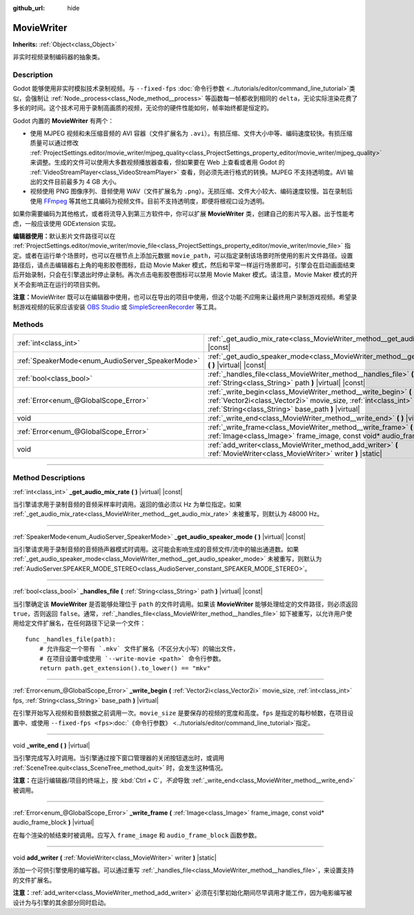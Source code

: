 :github_url: hide

.. DO NOT EDIT THIS FILE!!!
.. Generated automatically from Godot engine sources.
.. Generator: https://github.com/godotengine/godot/tree/master/doc/tools/make_rst.py.
.. XML source: https://github.com/godotengine/godot/tree/master/doc/classes/MovieWriter.xml.

.. _class_MovieWriter:

MovieWriter
===========

**Inherits:** :ref:`Object<class_Object>`

非实时视频录制编码器的抽象类。

.. rst-class:: classref-introduction-group

Description
-----------

Godot 能够使用非实时模拟技术录制视频。与 ``--fixed-fps`` :doc:`命令行参数 <../tutorials/editor/command_line_tutorial>`\ 类似，会强制让 :ref:`Node._process<class_Node_method__process>` 等函数每一帧都收到相同的 ``delta``\ ，无论实际渲染花费了多长的时间。这个技术可用于录制高画质的视频，无论你的硬件性能如何，帧率始终都是恒定的。

Godot 内置的 **MovieWriter** 有两个：

- 使用 MJPEG 视频和未压缩音频的 AVI 容器（文件扩展名为 ``.avi``\ ）。有损压缩、文件大小中等、编码速度较快。有损压缩质量可以通过修改 :ref:`ProjectSettings.editor/movie_writer/mjpeg_quality<class_ProjectSettings_property_editor/movie_writer/mjpeg_quality>` 来调整。生成的文件可以使用大多数视频播放器查看，但如果要在 Web 上查看或者用 Godot 的 :ref:`VideoStreamPlayer<class_VideoStreamPlayer>` 查看，则必须先进行格式的转换。MJPEG 不支持透明度。AVI 输出的文件目前最多为 4 GB 大小。

- 视频使用 PNG 图像序列、音频使用 WAV（文件扩展名为 ``.png``\ ）。无损压缩、文件大小较大、编码速度较慢。旨在录制后使用 `FFmpeg <https://ffmpeg.org/>`__ 等其他工具编码为视频文件。目前不支持透明度，即便将根视口设为透明。

如果你需要编码为其他格式，或者将流导入到第三方软件中，你可以扩展 **MovieWriter** 类，创建自己的影片写入器。出于性能考虑，一般应该使用 GDExtension 实现。

\ **编辑器使用：**\ 默认影片文件路径可以在 :ref:`ProjectSettings.editor/movie_writer/movie_file<class_ProjectSettings_property_editor/movie_writer/movie_file>` 指定。或者在运行单个场景时，也可以在根节点上添加元数据 ``movie_path``\ ，可以指定录制该场景时所使用的影片文件路径。设置路径后，请点击编辑器右上角的电影胶卷图标，启动 Movie Maker 模式，然后和平常一样运行场景即可。引擎会在启动画面结束后开始录制，只会在引擎退出时停止录制。再次点击电影胶卷图标可以禁用 Movie Maker 模式。请注意，Movie Maker 模式的开关不会影响正在运行的项目实例。

\ **注意：**\ MovieWriter 既可以在编辑器中使用，也可以在导出的项目中使用，但这个功能\ *不应*\ 用来让最终用户录制游戏视频。希望录制游戏视频的玩家应该安装 `OBS Studio <https://obsproject.com/>`__ 或 `SimpleScreenRecorder <https://www.maartenbaert.be/simplescreenrecorder/>`__ 等工具。

.. rst-class:: classref-reftable-group

Methods
-------

.. table::
   :widths: auto

   +--------------------------------------------------+-----------------------------------------------------------------------------------------------------------------------------------------------------------------------------------------------+
   | :ref:`int<class_int>`                            | :ref:`_get_audio_mix_rate<class_MovieWriter_method__get_audio_mix_rate>` **(** **)** |virtual| |const|                                                                                        |
   +--------------------------------------------------+-----------------------------------------------------------------------------------------------------------------------------------------------------------------------------------------------+
   | :ref:`SpeakerMode<enum_AudioServer_SpeakerMode>` | :ref:`_get_audio_speaker_mode<class_MovieWriter_method__get_audio_speaker_mode>` **(** **)** |virtual| |const|                                                                                |
   +--------------------------------------------------+-----------------------------------------------------------------------------------------------------------------------------------------------------------------------------------------------+
   | :ref:`bool<class_bool>`                          | :ref:`_handles_file<class_MovieWriter_method__handles_file>` **(** :ref:`String<class_String>` path **)** |virtual| |const|                                                                   |
   +--------------------------------------------------+-----------------------------------------------------------------------------------------------------------------------------------------------------------------------------------------------+
   | :ref:`Error<enum_@GlobalScope_Error>`            | :ref:`_write_begin<class_MovieWriter_method__write_begin>` **(** :ref:`Vector2i<class_Vector2i>` movie_size, :ref:`int<class_int>` fps, :ref:`String<class_String>` base_path **)** |virtual| |
   +--------------------------------------------------+-----------------------------------------------------------------------------------------------------------------------------------------------------------------------------------------------+
   | void                                             | :ref:`_write_end<class_MovieWriter_method__write_end>` **(** **)** |virtual|                                                                                                                  |
   +--------------------------------------------------+-----------------------------------------------------------------------------------------------------------------------------------------------------------------------------------------------+
   | :ref:`Error<enum_@GlobalScope_Error>`            | :ref:`_write_frame<class_MovieWriter_method__write_frame>` **(** :ref:`Image<class_Image>` frame_image, const void* audio_frame_block **)** |virtual|                                         |
   +--------------------------------------------------+-----------------------------------------------------------------------------------------------------------------------------------------------------------------------------------------------+
   | void                                             | :ref:`add_writer<class_MovieWriter_method_add_writer>` **(** :ref:`MovieWriter<class_MovieWriter>` writer **)** |static|                                                                      |
   +--------------------------------------------------+-----------------------------------------------------------------------------------------------------------------------------------------------------------------------------------------------+

.. rst-class:: classref-section-separator

----

.. rst-class:: classref-descriptions-group

Method Descriptions
-------------------

.. _class_MovieWriter_method__get_audio_mix_rate:

.. rst-class:: classref-method

:ref:`int<class_int>` **_get_audio_mix_rate** **(** **)** |virtual| |const|

当引擎请求用于录制音频的音频采样率时调用。返回的值必须以 Hz 为单位指定。如果 :ref:`_get_audio_mix_rate<class_MovieWriter_method__get_audio_mix_rate>` 未被重写，则默认为 48000 Hz。

.. rst-class:: classref-item-separator

----

.. _class_MovieWriter_method__get_audio_speaker_mode:

.. rst-class:: classref-method

:ref:`SpeakerMode<enum_AudioServer_SpeakerMode>` **_get_audio_speaker_mode** **(** **)** |virtual| |const|

当引擎请求用于录制音频的音频扬声器模式时调用。这可能会影响生成的音频文件/流中的输出通道数。如果 :ref:`_get_audio_speaker_mode<class_MovieWriter_method__get_audio_speaker_mode>` 未被重写，则默认为 :ref:`AudioServer.SPEAKER_MODE_STEREO<class_AudioServer_constant_SPEAKER_MODE_STEREO>`\ 。

.. rst-class:: classref-item-separator

----

.. _class_MovieWriter_method__handles_file:

.. rst-class:: classref-method

:ref:`bool<class_bool>` **_handles_file** **(** :ref:`String<class_String>` path **)** |virtual| |const|

当引擎确定该 **MovieWriter** 是否能够处理位于 ``path`` 的文件时调用。如果该 **MovieWriter** 能够处理给定的文件路径，则必须返回 ``true``\ ，否则返回 ``false``\ 。通常，\ :ref:`_handles_file<class_MovieWriter_method__handles_file>` 如下被重写，以允许用户使用给定文件扩展名，在任何路径下记录一个文件：

::

    func _handles_file(path):
        # 允许指定一个带有 `.mkv` 文件扩展名（不区分大小写）的输出文件，
        # 在项目设置中或使用 `--write-movie <path>` 命令行参数。
        return path.get_extension().to_lower() == "mkv"

.. rst-class:: classref-item-separator

----

.. _class_MovieWriter_method__write_begin:

.. rst-class:: classref-method

:ref:`Error<enum_@GlobalScope_Error>` **_write_begin** **(** :ref:`Vector2i<class_Vector2i>` movie_size, :ref:`int<class_int>` fps, :ref:`String<class_String>` base_path **)** |virtual|

在引擎开始写入视频和音频数据之前调用一次。\ ``movie_size`` 是要保存的视频的宽度和高度。\ ``fps`` 是指定的每秒帧数，在项目设置中、或使用 ``--fixed-fps <fps>``\ :doc:`《命令行参数》 <../tutorials/editor/command_line_tutorial>`\ 指定。

.. rst-class:: classref-item-separator

----

.. _class_MovieWriter_method__write_end:

.. rst-class:: classref-method

void **_write_end** **(** **)** |virtual|

当引擎完成写入时调用。当引擎通过按下窗口管理器的关闭按钮退出时，或调用 :ref:`SceneTree.quit<class_SceneTree_method_quit>` 时，会发生这种情况。

\ **注意：**\ 在运行编辑器/项目的终端上，按 :kbd:`Ctrl + C`\ ，\ *不会*\ 导致 :ref:`_write_end<class_MovieWriter_method__write_end>` 被调用。

.. rst-class:: classref-item-separator

----

.. _class_MovieWriter_method__write_frame:

.. rst-class:: classref-method

:ref:`Error<enum_@GlobalScope_Error>` **_write_frame** **(** :ref:`Image<class_Image>` frame_image, const void* audio_frame_block **)** |virtual|

在每个渲染的帧结束时被调用。应写入 ``frame_image`` 和 ``audio_frame_block`` 函数参数。

.. rst-class:: classref-item-separator

----

.. _class_MovieWriter_method_add_writer:

.. rst-class:: classref-method

void **add_writer** **(** :ref:`MovieWriter<class_MovieWriter>` writer **)** |static|

添加一个可供引擎使用的编写器。可以通过重写 :ref:`_handles_file<class_MovieWriter_method__handles_file>`\ ，来设置支持的文件扩展名。

\ **注意：**\ :ref:`add_writer<class_MovieWriter_method_add_writer>` 必须在引擎初始化期间尽早调用才能工作，因为电影编写被设计为与引擎的其余部分同时启动。

.. |virtual| replace:: :abbr:`virtual (This method should typically be overridden by the user to have any effect.)`
.. |const| replace:: :abbr:`const (This method has no side effects. It doesn't modify any of the instance's member variables.)`
.. |vararg| replace:: :abbr:`vararg (This method accepts any number of arguments after the ones described here.)`
.. |constructor| replace:: :abbr:`constructor (This method is used to construct a type.)`
.. |static| replace:: :abbr:`static (This method doesn't need an instance to be called, so it can be called directly using the class name.)`
.. |operator| replace:: :abbr:`operator (This method describes a valid operator to use with this type as left-hand operand.)`
.. |bitfield| replace:: :abbr:`BitField (This value is an integer composed as a bitmask of the following flags.)`
